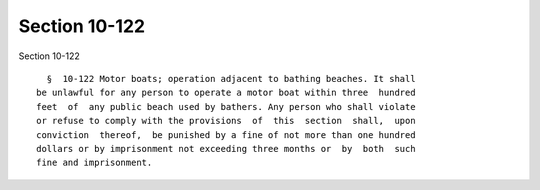 Section 10-122
==============

Section 10-122 ::    
        
     
        §  10-122 Motor boats; operation adjacent to bathing beaches. It shall
      be unlawful for any person to operate a motor boat within three  hundred
      feet  of  any public beach used by bathers. Any person who shall violate
      or refuse to comply with the provisions  of  this  section  shall,  upon
      conviction  thereof,  be punished by a fine of not more than one hundred
      dollars or by imprisonment not exceeding three months or  by  both  such
      fine and imprisonment.
    
    
    
    
    
    
    